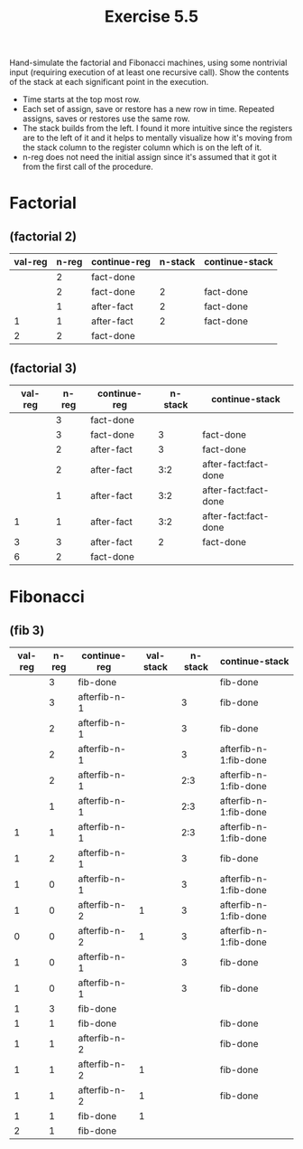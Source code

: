 #+Title: Exercise 5.5
Hand-simulate the factorial and Fibonacci machines, using some nontrivial input (requiring execution of at least one recursive call). Show the contents of the stack at each significant point in the execution.

- Time starts at the top most row.
- Each set of assign, save or restore has a new row in time. Repeated assigns, saves or restores use the same row.
- The stack builds from the left. I found it more intuitive since the registers are to the left of it and it helps to mentally visualize how it's moving from the stack column to the register column which is on the left of it.
- n-reg does not need the initial assign since it's assumed that it got it from the first call of the procedure.

* Factorial

** (factorial 2)

| val-reg | n-reg | continue-reg | n-stack | continue-stack |
|---------+-------+--------------+---------+----------------|
|         |     2 | fact-done    |         |                |
|         |     2 | fact-done    |       2 | fact-done      |
|         |     1 | after-fact   |       2 | fact-done      |
|       1 |     1 | after-fact   |       2 | fact-done      |
|       2 |     2 | fact-done    |         |                |

** (factorial 3)
| val-reg | n-reg | continue-reg | n-stack | continue-stack       |
|---------+-------+--------------+---------+----------------------|
|         |     3 | fact-done    |         |                      |
|         |     3 | fact-done    |       3 | fact-done            |
|         |     2 | after-fact   |       3 | fact-done            |
|         |     2 | after-fact   |     3:2 | after-fact:fact-done |
|         |     1 | after-fact   |     3:2 | after-fact:fact-done |
|       1 |     1 | after-fact   |     3:2 | after-fact:fact-done |
|       3 |     3 | after-fact   |       2 | fact-done            |
|       6 |     2 | fact-done    |         |                      |

* Fibonacci
** (fib 3)
| val-reg | n-reg | continue-reg | val-stack | n-stack | continue-stack        |
|---------+-------+--------------+-----------+---------+-----------------------|
|         |     3 | fib-done     |           |         | fib-done              |
|         |     3 | afterfib-n-1 |           |       3 | fib-done              |
|         |     2 | afterfib-n-1 |           |       3 | fib-done              |
|         |     2 | afterfib-n-1 |           |       3 | afterfib-n-1:fib-done |
|         |     2 | afterfib-n-1 |           |     2:3 | afterfib-n-1:fib-done |
|         |     1 | afterfib-n-1 |           |     2:3 | afterfib-n-1:fib-done |
|       1 |     1 | afterfib-n-1 |           |     2:3 | afterfib-n-1:fib-done |
|       1 |     2 | afterfib-n-1 |           |       3 | fib-done              |
|       1 |     0 | afterfib-n-1 |           |       3 | afterfib-n-1:fib-done |
|       1 |     0 | afterfib-n-2 |         1 |       3 | afterfib-n-1:fib-done |
|       0 |     0 | afterfib-n-2 |         1 |       3 | afterfib-n-1:fib-done |
|       1 |     0 | afterfib-n-1 |           |       3 | fib-done              |
|       1 |     0 | afterfib-n-1 |           |       3 | fib-done              |
|       1 |     3 | fib-done     |           |         |                       |
|       1 |     1 | fib-done     |           |         | fib-done              |
|       1 |     1 | afterfib-n-2 |           |         | fib-done              |
|       1 |     1 | afterfib-n-2 |         1 |         | fib-done              |
|       1 |     1 | afterfib-n-2 |         1 |         | fib-done              |
|       1 |     1 | fib-done     |         1 |         |                       |
|       2 |     1 | fib-done     |           |         |                       |







